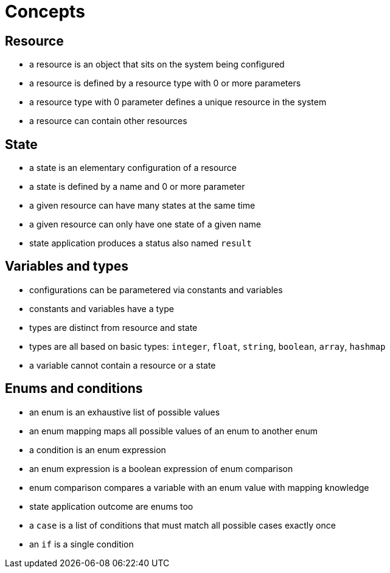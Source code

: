 = Concepts

== Resource

- a resource is an object that sits on the system being configured
- a resource is defined by a resource type with 0 or more parameters
- a resource type with 0 parameter defines a unique resource in the system
- a resource can contain other resources

== State

- a state is an elementary configuration of a resource
- a state is defined by a name and 0 or more parameter
- a given resource can have many states at the same time
- a given resource can only have one state of a given name
- state application produces a status also named `result`

== Variables and types

- configurations can be parametered via constants and variables
- constants and variables have a type
- types are distinct from resource and state
- types are all based on basic types: `integer`, `float`, `string`, `boolean`, `array`, `hashmap`
- a variable cannot contain a resource or a state

== Enums and conditions

- an enum is an exhaustive list of possible values
- an enum mapping maps all possible values of an enum to another enum
- a condition is an enum expression
- an enum expression is a boolean expression of enum comparison
- enum comparison compares a variable with an enum value with mapping knowledge
- state application outcome are enums too
- a `case` is a list of conditions that must match all possible cases exactly once
- an `if` is a single condition